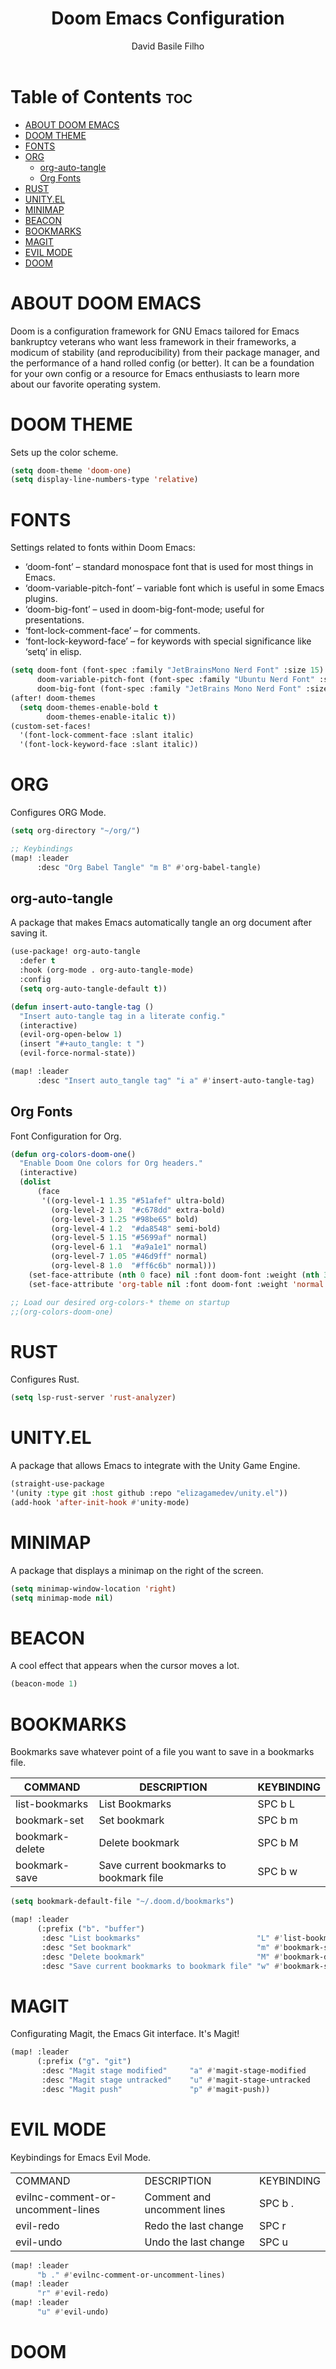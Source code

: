 #+title: Doom Emacs Configuration
#+author: David Basile Filho
#+startup: showeverything
#+description: An org document for David Basile Filho's Doom Emacs Configurations
#+property: header-args :tangle config.el
#+auto_tangle: t

* Table of Contents :toc:
- [[#about-doom-emacs][ABOUT DOOM EMACS]]
- [[#doom-theme][DOOM THEME]]
- [[#fonts][FONTS]]
- [[#org][ORG]]
  - [[#org-auto-tangle][org-auto-tangle]]
  - [[#org-fonts][Org Fonts]]
- [[#rust][RUST]]
- [[#unityel][UNITY.EL]]
- [[#minimap][MINIMAP]]
- [[#beacon][BEACON]]
- [[#bookmarks][BOOKMARKS]]
- [[#magit][MAGIT]]
- [[#evil-mode][EVIL MODE]]
- [[#doom][DOOM]]

* ABOUT DOOM EMACS
Doom is a configuration framework for GNU Emacs tailored for Emacs bankruptcy veterans who want less framework in their frameworks, a modicum of stability (and reproducibility) from their package manager, and the performance of a hand rolled config (or better). It can be a foundation for your own config or a resource for Emacs enthusiasts to learn more about our favorite operating system.

* DOOM THEME
Sets up the color scheme.

#+begin_src emacs-lisp
(setq doom-theme 'doom-one)
(setq display-line-numbers-type 'relative)
#+end_src

* FONTS
Settings related to fonts within Doom Emacs:
  - ‘doom-font’ – standard monospace font that is used for most things in Emacs.
  - ‘doom-variable-pitch-font’ – variable font which is useful in some Emacs plugins.
  - ‘doom-big-font’ – used in doom-big-font-mode; useful for presentations.
  - ‘font-lock-comment-face’ – for comments.
  - ‘font-lock-keyword-face’ – for keywords with special significance like ‘setq’ in elisp.

#+begin_src emacs-lisp
(setq doom-font (font-spec :family "JetBrainsMono Nerd Font" :size 15)
      doom-variable-pitch-font (font-spec :family "Ubuntu Nerd Font" :size 15)
      doom-big-font (font-spec :family "JetBrains Mono Nerd Font" :size 24))
(after! doom-themes
  (setq doom-themes-enable-bold t
        doom-themes-enable-italic t))
(custom-set-faces!
  '(font-lock-comment-face :slant italic)
  '(font-lock-keyword-face :slant italic))
#+end_src

* ORG
Configures ORG Mode.

#+begin_src emacs-lisp
(setq org-directory "~/org/")

;; Keybindings
(map! :leader
      :desc "Org Babel Tangle" "m B" #'org-babel-tangle)
#+end_src

** org-auto-tangle
A package that makes Emacs automatically tangle an org document after saving it.

#+begin_src emacs-lisp
(use-package! org-auto-tangle
  :defer t
  :hook (org-mode . org-auto-tangle-mode)
  :config
  (setq org-auto-tangle-default t))

(defun insert-auto-tangle-tag ()
  "Insert auto-tangle tag in a literate config."
  (interactive)
  (evil-org-open-below 1)
  (insert "#+auto_tangle: t ")
  (evil-force-normal-state))

(map! :leader
      :desc "Insert auto_tangle tag" "i a" #'insert-auto-tangle-tag)
#+end_src

** Org Fonts
Font Configuration for Org.

#+begin_src emacs-lisp
(defun org-colors-doom-one()
  "Enable Doom One colors for Org headers."
  (interactive)
  (dolist
      (face
       '((org-level-1 1.35 "#51afef" ultra-bold)
         (org-level-2 1.3  "#c678dd" extra-bold)
         (org-level-3 1.25 "#98be65" bold)
         (org-level-4 1.2  "#da8548" semi-bold)
         (org-level-5 1.15 "#5699af" normal)
         (org-level-6 1.1  "#a9a1e1" normal)
         (org-level-7 1.05 "#46d9ff" normal)
         (org-level-8 1.0  "#ff6c6b" normal)))
    (set-face-attribute (nth 0 face) nil :font doom-font :weight (nth 3 face) :height (nth 1 face) :foreground (nth 2 face)))
    (set-face-attribute 'org-table nil :font doom-font :weight 'normal :height 1.0 :foreground "#bfafdf"))

;; Load our desired org-colors-* theme on startup
;;(org-colors-doom-one)
#+end_src

* RUST
Configures Rust.

#+begin_src emacs-lisp
(setq lsp-rust-server 'rust-analyzer)
#+end_src

* UNITY.EL
A package that allows Emacs to integrate with the Unity Game Engine.

#+begin_src emacs-lisp
(straight-use-package
'(unity :type git :host github :repo "elizagamedev/unity.el"))
(add-hook 'after-init-hook #'unity-mode)
#+end_src

* MINIMAP
A package that displays a minimap on the right of the screen.

#+begin_src emacs-lisp
(setq minimap-window-location 'right)
(setq minimap-mode nil)
#+end_src

* BEACON
A cool effect that appears when the cursor moves a lot.

#+begin_src emacs-lisp
(beacon-mode 1)
#+end_src

* BOOKMARKS
Bookmarks save whatever point of a file you want to save in a bookmarks file.

| COMMAND         | DESCRIPTION                             | KEYBINDING |
|-----------------+-----------------------------------------+------------|
| list-bookmarks  | List Bookmarks                          | SPC b L    |
| bookmark-set    | Set bookmark                            | SPC b m    |
| bookmark-delete | Delete bookmark                         | SPC b M    |
| bookmark-save   | Save current bookmarks to bookmark file | SPC b w    |

#+begin_src emacs-lisp
(setq bookmark-default-file "~/.doom.d/bookmarks")

(map! :leader
      (:prefix ("b". "buffer")
       :desc "List bookmarks"                          "L" #'list-bookmarks
       :desc "Set bookmark"                            "m" #'bookmark-set
       :desc "Delete bookmark"                         "M" #'bookmark-delete
       :desc "Save current bookmarks to bookmark file" "w" #'bookmark-save))

#+end_src

* MAGIT
Configurating Magit, the Emacs Git interface. It's Magit!

#+begin_src emacs-lisp
(map! :leader
      (:prefix ("g". "git")
       :desc "Magit stage modified"     "a" #'magit-stage-modified
       :desc "Magit stage untracked"    "u" #'magit-stage-untracked
       :desc "Magit push"               "p" #'magit-push))
#+end_src

* EVIL MODE
Keybindings for Emacs Evil Mode.

| COMMAND                           | DESCRIPTION                 | KEYBINDING |
| evilnc-comment-or-uncomment-lines | Comment and uncomment lines | SPC b .    |
| evil-redo                         | Redo the last change        | SPC r      |
| evil-undo                         | Undo the last change        | SPC u      |

#+begin_src emacs-lisp
(map! :leader
      "b ." #'evilnc-comment-or-uncomment-lines)
(map! :leader
      "r" #'evil-redo)
(map! :leader
      "u" #'evil-undo)
#+end_src

* DOOM
